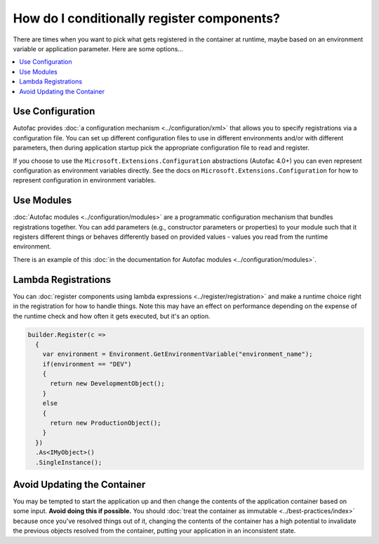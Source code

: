 ===========================================
How do I conditionally register components?
===========================================

There are times when you want to pick what gets registered in the container at runtime, maybe based on an environment variable or application parameter. Here are some options...

.. contents::
  :local:

Use Configuration
=================

Autofac provides :doc:`a configuration mechanism <../configuration/xml>` that allows you to specify registrations via a configuration file. You can set up different configuration files to use in different environments and/or with different parameters, then during application startup pick the appropriate configuration file to read and register.

If you choose to use the ``Microsoft.Extensions.Configuration`` abstractions (Autofac 4.0+) you can even represent configuration as environment variables directly. See the docs on ``Microsoft.Extensions.Configuration`` for how to represent configuration in environment variables.

Use Modules
===========

:doc:`Autofac modules <../configuration/modules>` are a programmatic configuration mechanism that bundles registrations together. You can add parameters (e.g., constructor parameters or properties) to your module such that it registers different things or behaves differently based on provided values - values you read from the runtime environment.

There is an example of this :doc:`in the documentation for Autofac modules <../configuration/modules>`.

Lambda Registrations
====================

You can :doc:`register components using lambda expressions <../register/registration>` and make a runtime choice right in the registration for how to handle things. Note this may have an effect on performance depending on the expense of the runtime check and how often it gets executed, but it's an option.

.. sourcecode:: csharp

    builder.Register(c =>
      {
        var environment = Environment.GetEnvironmentVariable("environment_name");
        if(environment == "DEV")
        {
          return new DevelopmentObject();
        }
        else
        {
          return new ProductionObject();
        }
      })
      .As<IMyObject>()
      .SingleInstance();

Avoid Updating the Container
============================

You may be tempted to start the application up and then change the contents of the application container based on some input. **Avoid doing this if possible.** You should :doc:`treat the container as immutable <../best-practices/index>` because once you've resolved things out of it, changing the contents of the container has a high potential to invalidate the previous objects resolved from the container, putting your application in an inconsistent state.
